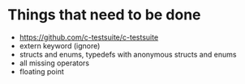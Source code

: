 * Things that need to be done
- https://github.com/c-testsuite/c-testsuite
- extern keyword (ignore)
- structs and enums, typedefs with anonymous structs and enums
- all missing operators
- floating point

